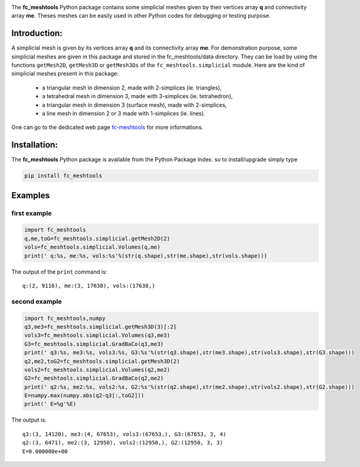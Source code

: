 .. _fc-meshtools: http://www.math.univ-paris13.fr/~cuvelier/software/Python/fc-meshtools.html

.. _python: http://www.python.org
   

.. image:: http://www.math.univ-paris13.fr/~cuvelier/software/codes/Python/fc-meshtools/pyfc-meshtools_400.png
  :width: 400px
  :align: center

The **fc\_meshtools** Python package  contains some simplicial meshes
given by their vertices array **q** and connectivity array **me**. Theses meshes can be easily used in 
other Python codes for debugging or testing purpose. 

   
Introduction:
-------------   

A simplicial mesh is given by its vertices array **q** and its connectivity array **me**.
For demonstration purpose, some simplicial meshes are given in this package and stored in the fc_meshtools/data directory.  
They can be load by using the functions ``getMesh2D``, ``getMesh3D`` or ``getMesh3Ds``
of the ``fc_meshtools.simplicial`` module.
Here are the kind of simplicial meshes present in this package: 

  - a triangular mesh in dimension 2, made with 2-simplices (ie. triangles),
  - a tetrahedral mesh in dimension 3, made with 3-simplices (ie. tetrahedron),
  - a triangular mesh in dimension 3 (surface mesh), made with 2-simplices,
  - a line mesh in dimension 2 or 3 made with 1-simplices (ie. lines).

One can go to the dedicated web page `fc-meshtools`_ for more informations.

Installation:
-------------

The **fc\_meshtools** Python package is available from the Python Package Index. so to install/upgrade simply type

.. code:: 

   pip install fc_meshtools 
        
Examples
--------

first example
~~~~~~~~~~~~~

.. code:: python

      import fc_meshtools
      q,me,toG=fc_meshtools.simplicial.getMesh2D(2)
      vols=fc_meshtools.simplicial.Volumes(q,me)
      print(' q:%s, me:%s, vols:%s'%(str(q.shape),str(me.shape),str(vols.shape)))
      
The output of the ``print`` command is::

       q:(2, 9116), me:(3, 17638), vols:(17638,)
      
second example
~~~~~~~~~~~~~~

.. code:: python

      import fc_meshtools,numpy
      q3,me3=fc_meshtools.simplicial.getMesh3D(3)[:2]
      vols3=fc_meshtools.simplicial.Volumes(q3,me3)
      G3=fc_meshtools.simplicial.GradBaCo(q3,me3)
      print(' q3:%s, me3:%s, vols3:%s, G3:%s'%(str(q3.shape),str(me3.shape),str(vols3.shape),str(G3.shape)))
      q2,me2,toG2=fc_meshtools.simplicial.getMesh3D(2)
      vols2=fc_meshtools.simplicial.Volumes(q2,me2)
      G2=fc_meshtools.simplicial.GradBaCo(q2,me2)
      print(' q2:%s, me2:%s, vols2:%s, G2:%s'%(str(q2.shape),str(me2.shape),str(vols2.shape),str(G2.shape)))
      E=numpy.max(numpy.abs(q2-q3[:,toG2]))
      print(' E=%g'%E)
      
The output is::

      q3:(3, 14120), me3:(4, 67653), vols3:(67653,), G3:(67653, 3, 4)
      q2:(3, 6471), me2:(3, 12950), vols2:(12950,), G2:(12950, 3, 3)
      E=0.000000e+00
